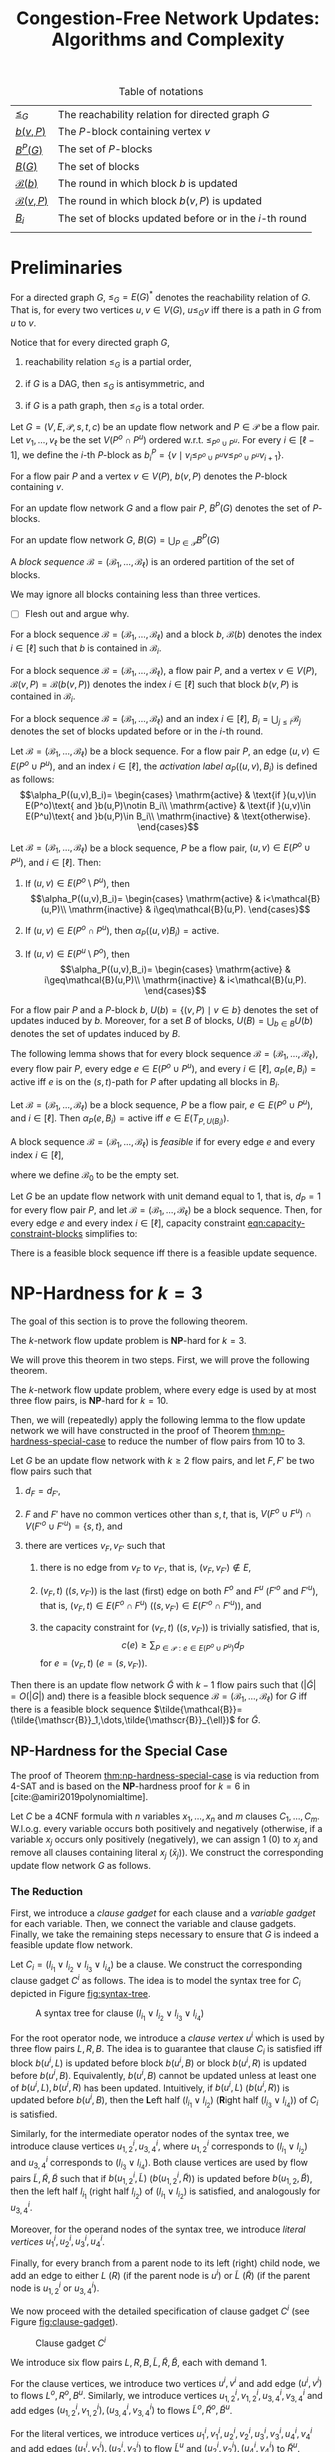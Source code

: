 #+TITLE: Congestion-Free Network Updates: Algorithms and Complexity

#+STARTUP: latexpreview

#+LATEX_CLASS: book
#+LATEX_CLASS_OPTIONS: [fontsize=11pt,paper=a4]

#+LATEX_HEADER: \input{preamble}

#+CAPTION: Table of notations
| [[notation:reachability-relation][\(\leq_G\)]]           | The reachability relation for directed graph \(G\)        |
| [[notation:block-update][\(b(v,P)\)]]           | The \(P\)-block containing vertex \(v\)                   |
| [[notation:p-blocks][\(B^P(G)\)]]           | The set of \(P\)-blocks                                   |
| [[notation:blocks][\(B(G)\)]]             | The set of blocks                                         |
| [[notation:block-sequence-round-block][\(\mathcal{B}(b)\)]]   | The round in which block \(b\) is updated                 |
| [[notation:block-sequence-round-update][\(\mathcal{B}(v,P)\)]] | The round in which block \(b(v,P)\) is updated            |
| [[notation:b-sub-i][\(B_i\)]]              | The set of blocks updated before or in the \(i\)-th round |
|                      |                                                           |

* Preliminaries

#+NAME: notation:reachability-relation
#+BEGIN_notation
For a directed graph \(G\), \(\leq_G=E(G)^*\) denotes the reachability relation of \(G\).
That is, for every two vertices \(u,v\in V(G)\), \(u\leq_Gv\) iff there is a path in \(G\) from \(u\) to \(v\).
#+END_notation

Notice that for every directed graph \(G\),

1. reachability relation \(\leq_G\) is a partial order,

2. if \(G\) is a DAG, then \(\leq_G\) is antisymmetric, and

3. if \(G\) is a path graph, then \(\leq_G\) is a total order.

#+NAME: defn:block
#+BEGIN_defn
Let \(G=(V,E,\mathcal{P},s,t,c)\) be an update flow network and \(P\in\mathcal{P}\) be a flow pair.
Let \(v_1,\dots,v_{\ell}\) be the set \(V(P^o\cap P^u)\) ordered w.r.t. \(\leq_{P^o\cup P^u}\).
For every \(i\in[\ell-1]\), we define the \(i\)-th \(P\)-block as \(b_i^P=\{v\mid v_i\leq_{P^o\cup P^u}v\leq_{P^o\cup P^u}v_{i+1}\}\).
#+END_defn

#+NAME: notation:block-update
#+BEGIN_notation
For a flow pair \(P\) and a vertex \(v\in V(P)\), \(b(v,P)\) denotes the \(P\)-block containing \(v\).
#+END_notation

#+NAME: notation:p-blocks
#+BEGIN_notation
For an update flow network \(G\) and a flow pair \(P\), \(B^P(G)\) denotes the set of \(P\)-blocks.
#+END_notation

#+NAME: notation:blocks
#+BEGIN_notation
For an update flow network \(G\), \(B(G)=\bigcup_{P\in\mathcal{P}}B^P(G)\)
#+END_notation

#+NAME: defn:block-sequence
#+BEGIN_defn
A /block sequence/ \(\mathcal{B}=(\mathscr{B}_1,\dots,\mathscr{B}_{\ell})\) is an ordered partition of the set of blocks.
#+END_defn

#+NAME: remark:block-sequence
#+BEGIN_remark
We may ignore all blocks containing less than three vertices.
#+END_remark

- [ ] Flesh out and argue why.

#+NAME: notation:block-sequence-round-block
#+BEGIN_notation
For a block sequence \(\mathcal{B}=(\mathscr{B}_1,\dots,\mathscr{B}_{\ell})\) and a block \(b\), \(\mathcal{B}(b)\) denotes the index \(i\in[\ell]\) such that \(b\) is contained in \(\mathscr{B}_i\).
#+END_notation

#+NAME: notation:block-sequence-round-update
#+BEGIN_notation
For a block sequence \(\mathcal{B}=(\mathscr{B}_1,\dots,\mathscr{B}_{\ell})\), a flow pair \(P\), and a vertex \(v\in V(P)\), \(\mathcal{B}(v,P)=\mathcal{B}(b(v,P))\) denotes the index \(i\in[\ell]\) such that block \(b(v,P)\) is contained in \(\mathscr{B}_i\).
#+END_notation

#+NAME: notation:b-sub-i
#+BEGIN_notation
For a block sequence \(\mathcal{B}=(\mathscr{B}_1,\dots,\mathscr{B}_{\ell})\) and an index \(i\in[\ell]\), \(B_i=\bigcup_{j\leq i}\mathscr{B}_j\) denotes the set of blocks updated before or in the \(i\)-th round.
#+END_notation

#+NAME: defn:alpha-block
#+BEGIN_defn
Let \(\mathcal{B}=(\mathscr{B}_1,\dots,\mathscr{B}_{\ell})\) be a block sequence.
For a flow pair \(P\), an edge \((u,v)\in E(P^o\cup P^u)\), and an index \(i\in[\ell]\), the /activation label/ \(\alpha_P((u,v),B_i)\) is defined as follows:
\[\alpha_P((u,v),B_i)=
\begin{cases}
\mathrm{active} & \text{if }(u,v)\in E(P^o)\text{ and }b(u,P)\notin B_i\\
\mathrm{active} & \text{if }(u,v)\in E(P^u)\text{ and }b(u,P)\in B_i\\
\mathrm{inactive} & \text{otherwise}.
\end{cases}\]
#+END_defn

#+NAME: lem:alpha-block-cases-edge
#+BEGIN_lem
Let \(\mathcal{B}=(\mathscr{B}_1,\dots,\mathscr{B}_{\ell})\) be a block sequence, \(P\) be a flow pair, \((u,v)\in E(P^o\cup P^u)\), and \(i\in[\ell]\).
Then:

1. If \((u,v)\in E(P^o\setminus P^u)\), then
   \[\alpha_P((u,v),B_i)=
   \begin{cases}
   \mathrm{active} & i<\mathcal{B}(u,P)\\
   \mathrm{inactive} & i\geq\mathcal{B}(u,P).
   \end{cases}\]
   
2. If \((u,v)\in E(P^o\cap P^u)\), then \(\alpha_P((u,v)B_i)=\mathrm{active}\).

3. If \((u,v)\in E(P^u\setminus P^o)\), then
   \[\alpha_P((u,v),B_i)=
   \begin{cases}
   \mathrm{active} & i\geq\mathcal{B}(u,P)\\
   \mathrm{inactive} & i<\mathcal{B}(u,P).
   \end{cases}\]
#+END_lem

#+NAME:
#+BEGIN_notation
For a flow pair \(P\) and a \(P\)-block \(b\), \(U(b)=\{(v,P)\mid v\in b\}\) denotes the set of updates induced by \(b\).
Moreover, for a set \(B\) of blocks, \(U(B)=\bigcup_{b\in B}U(b)\) denotes the set of updates induced by \(B\).
#+END_notation

The following lemma shows that for every block sequence \(\mathcal{B}=(\mathscr{B}_1,\dots,\mathscr{B}_{\ell})\), every flow pair \(P\), every edge \(e\in E(P^o\cup P^u)\), and every \(i\in[\ell]\), \(\alpha_P(e,B_i)=\mathrm{active}\) iff \(e\) is on the (\(s,t\))-path for \(P\) after updating all blocks in \(B_i\).

#+NAME: lem:alpha-block-eq-active-iff
#+BEGIN_lem
Let \(\mathcal{B}=(\mathscr{B}_1,\dots,\mathscr{B}_{\ell})\) be a block sequence, \(P\) be a flow pair, \(e\in E(P^o\cup P^u)\), and \(i\in[\ell]\).
Then \(\alpha_P(e,B_i)=\mathrm{active}\) iff \(e\in E(T_{P,U(B_i)})\).
#+END_lem

#+NAME: defn:feasible-block-sequence
#+BEGIN_defn
A block sequence \(\mathcal{B}=(\mathscr{B}_1,\dots,\mathscr{B}_{\ell})\) is /feasible/ if for every edge \(e\) and every index \(i\in[\ell]\),
#+NAME: eqn:capacity-constraint-blocks
\begin{equation}
c(e)\geq\sum_{P\in\mathcal{P}:\alpha_P(e,B_{i-1})=\mathrm{active}\text{ or }\alpha_P(e,B_i)=\mathrm{active}}d_P,
\end{equation}
where we define \(\mathscr{B}_0\) to be the empty set.
#+END_defn

#+NAME: remark:capacity-constraint-blocks-demand-1
#+BEGIN_remark
Let \(G\) be an update flow network with unit demand equal to \(1\), that is, \(d_P=1\) for every flow pair \(P\), and let \(\mathcal{B}=(\mathscr{B}_1,\dots,\mathscr{B}_{\ell})\) be a block sequence.
Then, for every edge \(e\) and every index \(i\in[\ell]\), capacity constraint [[eqn:capacity-constraint-blocks]] simplifies to:
\begin{align*}
c(e)
&\geq\sum_{P\in\mathcal{P}:\alpha_P(e,B_{i-1})=\mathrm{active}\text{ or }\alpha_P(e,B_i)=\mathrm{active}}d_P\\
&=\sum_{P\in\mathcal{P}:\alpha_P(e,B_{i-1})=\mathrm{active}\text{ or }\alpha_P(e,B_i)=\mathrm{active}}1\\
&=\lvert\{P\in\mathcal{P}\mid\alpha_P(e,B_{i-1})=\mathrm{active}\text{ or }\alpha_P(e,B_i)=\mathrm{active}\}\rvert.
\end{align*}
#+END_remark

#+NAME: corollary:block-sequence-iff-update-sequence
#+BEGIN_corollary
There is a feasible block sequence iff there is a feasible update sequence.
#+END_corollary

* \(\textbf{NP}\)-Hardness for \(k=3\)

The goal of this section is to prove the following theorem.

#+NAME: thm:np-hardness-k-eq-3
#+BEGIN_thm
The \(k\)-network flow update problem is \(\textbf{NP}\)-hard for \(k=3\).
#+END_thm

We will prove this theorem in two steps.
First, we will prove the following theorem.

#+NAME: thm:np-hardness-special-case
#+BEGIN_thm
The \(k\)-network flow update problem, where every edge is used by at most three flow pairs, is \(\textbf{NP}\)-hard for \(k=10\).
#+END_thm

Then, we will (repeatedly) apply the following lemma to the flow update network we will have constructed in the proof of Theorem [[thm:np-hardness-special-case]] to reduce the number of flow pairs from \(10\) to \(3\).

#+NAME: lem:merging-flow-pairs
#+ATTR_LATEX: :options [Merging Lemma]
#+BEGIN_lem
Let \(G\) be an update flow network with \(k\geq 2\) flow pairs, and let \(F,F'\) be two flow pairs such that

1. @@latex:\label{itm:lem-merging-flow-pairs-property-1}@@
   \(d_F=d_{F'}\),

2. @@latex:\label{itm:lem-merging-flow-pairs-property-2}@@
   \(F\) and \(F'\) have no common vertices other than \(s,t\), that is, \(V(F^o\cup F^u)\cap V(F'^o\cup F'^u)=\{s,t\}\), and

3. @@latex:\label{itm:lem-merging-flow-pairs-property-3}@@
   there are vertices \(v_F,v_{F'}\) such that

   1) @@latex:\label{itm:lem-merging-flow-pairs-property-3-1}@@
      there is no edge from \(v_F\) to \(v_{F'}\), that is, \((v_F,v_{F'})\notin E\),

   2) @@latex:\label{itm:lem-merging-flow-pairs-property-3-2}@@
      \((v_F,t)\) (\((s,v_{F'})\)) is the last (first) edge on both \(F^o\) and \(F^u\) (\(F'^o\) and \(F'^u\)), that is, \((v_F,t)\in E(F^o\cap F^u)\) (\((s,v_{F'})\in E(F'^o\cap F'^u)\)), and

   3) @@latex:\label{itm:lem-merging-flow-pairs-property-3-3}@@
      the capacity constraint for \((v_F,t)\) (\((s,v_{F'})\)) is trivially satisfied, that is,
      \[
      c(e)\geq\sum_{P\in\mathcal{P}:e\in E(P^o\cup P^u)}d_P
      \]
      for \(e=(v_F,t)\) (\(e=(s,v_{F'})\)).


Then there is an update flow network \(\tilde{G}\) with \(k-1\) flow pairs such that (\(\lvert\tilde{G}\rvert=O(\lvert G\rvert)\) and) there is a feasible block sequence \(\mathcal{B}=(\mathscr{B}_1,\dots,\mathscr{B}_{\ell})\) for \(G\) iff there is a feasible block sequence \(\tilde{\mathcal{B}}=(\tilde{\mathscr{B}}_1,\dots,\tilde{\mathscr{B}}_{\ell})\) for \(\tilde{G}\).
#+END_lem

** \(\textbf{NP}\)-Hardness for the Special Case

The proof of Theorem [[thm:np-hardness-special-case]] is via reduction from \(\textsf{4-SAT}\) and is based on the \(\textbf{NP}\)-hardness proof for \(k=6\) in [cite:@amiri2019polynomialtime].

Let \(C\) be a 4CNF formula with \(n\) variables \(x_1,\dots,x_n\) and \(m\) clauses \(C_1,\dots,C_m\).
W.l.o.g. every variable occurs both positively and negatively (otherwise, if a variable \(x_j\) occurs only positively (negatively), we can assign \(1\) (\(0\)) to \(x_j\) and remove all clauses containing literal \(x_j\) (\(\bar{x}_j\))).
We construct the corresponding update flow network \(G\) as follows.

*** The Reduction

First, we introduce a /clause gadget/ for each clause and a /variable gadget/ for each variable.
Then, we connect the variable and clause gadgets.
Finally, we take the remaining steps necessary to ensure that \(G\) is indeed a feasible update flow network.

#+LATEX: \paragraph{Clause gadgets.}
Let \(C_i=(l_{i_1}\vee l_{i_2}\vee l_{i_3}\vee l_{i_4})\) be a clause.
We construct the corresponding clause gadget \(C^i\) as follows.
The idea is to model the syntax tree for \(C_i\) depicted in Figure [[fig:syntax-tree]].

#+CAPTION: A syntax tree for clause \((l_{i_1}\vee l_{i_2}\vee l_{i_3}\vee l_{i_4})\)
#+NAME: fig:syntax-tree
[[file:../assets/Screen Shot 2023-02-14 at 15.05.37.png]]

For the root operator node, we introduce a /clause vertex/ \(u^i\) which is used by three flow pairs \(L,R,B\).
The idea is to guarantee that clause \(C_i\) is satisfied iff block \(b(u^i,L)\) is updated before block \(b(u^i,B)\) or block \(b(u^i,R)\) is updated before \(b(u^i,B)\).
Equivalently, \(b(u^i,B)\) cannot be updated unless at least one of \(b(u^i,L),b(u^i,R)\) has been updated.
Intuitively, if \(b(u^i,L)\) (\(b(u^i,R)\)) is updated before \(b(u^i,B)\), then the \(\textbf{L}\)eft half \((l_{i_1}\vee l_{i_2})\) (\(\textbf{R}\)ight half \((l_{i_3}\vee l_{i_4})\)) of \(C_i\) is satisfied.

Similarly, for the intermediate operator nodes of the syntax tree, we introduce clause vertices \(u_{1,2}^i,u_{3,4}^i\), where \(u_{1,2}^i\) corresponds to \((l_{i_1}\vee l_{i_2})\) and \(u_{3,4}^i\) corresponds to \((l_{i_3}\vee l_{i_4})\).
Both clause vertices are used by flow pairs \(\tilde{L},\tilde{R},\tilde{B}\) such that if \(b(u_{1,2}^i,\tilde{L})\) (\(b(u_{1,2}^i,\tilde{R})\)) is updated before \(b(u_{1,2},\tilde{B})\), then the left half \(l_{i_1}\) (right half \(l_{i_2}\)) of \((l_{i_1}\vee l_{i_2})\) is satisfied, and analogously for \(u_{3,4}^i\).

Moreover, for the operand nodes of the syntax tree, we introduce /literal vertices/ \(u_1^i,u_2^i,u_3^i,u_4^i\).

Finally, for every branch from a parent node to its left (right) child node, we add an edge to either \(L\) (\(R\)) (if the parent node is \(u^i\)) or \(\tilde{L}\) (\(\tilde{R}\)) (if the parent node is \(u_{1,2}^i\) or \(u_{3,4}^i\)).

We now proceed with the detailed specification of clause gadget \(C^i\) (see Figure [[fig:clause-gadget]]).

#+CAPTION: Clause gadget \(C^i\)
#+NAME: fig:clause-gadget
[[file:../assets/Screen Shot 2023-02-14 at 15.07.03.png]]

We introduce six flow pairs \(L,R,B,\tilde{L},\tilde{R},\tilde{B}\), each with demand \(1\).

For the clause vertices, we introduce two vertices \(u^i,v^i\) and add edge \((u^i,v^i)\) to flows \(L^o,R^o,B^u\).
Similarly, we introduce vertices \(u_{1,2}^i,v_{1,2}^i,u_{3,4}^i,v_{3,4}^i\) and add edges \((u_{1,2}^i,v_{1,2}^i),(u_{3,4}^i,v_{3,4}^i)\) to flows \(\tilde{L}^o,\tilde{R}^o,\tilde{B}^u\).

For the literal vertices, we introduce vertices \(u_1^i,v_1^i,u_2^i,v_2^i,u_3^i,v_3^i,u_4^i,v_4^i\) and add edges \((u_1^i,v_1^i),(u_3^i,v_3^i)\) to flow \(\tilde{L}^u\) and \((u_2^i,v_2^i),(u_4^i,v_4^i)\) to \(\tilde{R}^u\).

Moreover, we introduce auxiliary vertices \(\tilde{u}_{1,2}^i,\tilde{v}_{1,2}^i,\tilde{u}_{3,4}^i,\tilde{v}_{3,4}^i\) and add edge \((\tilde{u}_{1,2}^i,\tilde{v}_{1,2}^i)\) to flows \(\tilde{L}^u,\tilde{B}^o\) and \((\tilde{u}_{3,4}^i,\tilde{v}_{3,4}^i)\) to \(\tilde{R}^u,\tilde{B}^o\).

Finally, we add the following edges to connect clause gadget \(C^i\):

- \((u^i,\tilde{u}_{1,2}^i),(\tilde{v}_{1,2}^i,v^i)\) to \(L^u\)
- \((u^i,\tilde{u}_{3,4}^i),(\tilde{v}_{3,4}^i,v^i)\) to \(R^u\)
- \((v_{1,2}^i,u_{3,4}^i)\) to \(\tilde{L}^o,\tilde{L}^u,\tilde{R}^o,\tilde{R}^u\)
- \((u_{1,2}^i,u_1^i),(v_1^i,v_{1,2}^i),(u_{3,4}^i,u_3^i),(v_3^i,v_{3,4}^i)\) to \(\tilde{L}^u\)
- \((u_{1,2}^i,u_2^i),(v_2^i,v_{1,2}^i),(u_{3,4}^i,u_4^i),(v_4^i,v_{3,4}^i)\) to \(\tilde{R}^u\)
- \((\tilde{v}_{1,2}^i,\tilde{u}_{3,4}^i)\) to \(\tilde{B}^o,\tilde{B}^u\)
- \((\tilde{u}_{1,2}^i,u_{1,2}^i),(v_{1,2}^i,\tilde{v}_{1,2}^i),(\tilde{u}_{3,4}^i,u_{3,4}^i),(v_{3,4}^i,\tilde{v}_{3,4}^i)\) to \(\tilde{B}^u\)

#+LATEX: \paragraph{Variable gadgets.}
For every variable \(x_j\), we construct the corresponding variable gadget \(X^j\) as follows.
We introduce a /variable vertex/ \(x^j\) which is used by three flow pairs \(X,\bar{X},B\).
The idea is to guarantee the following:

1. If block \(b(x^j,X)\) is updated before block \(b(x^j,B)\), then variable \(x_j\) is assigned \(1\).
2. If block \(b(x^j,\bar{X})\) is updated before \(b(x^j,B)\), then \(x_j\) is assigned \(0\).
3. Not both \(b(x^j,X)\) and \(b(x^j,\bar{X})\) can be updated before \(b(x^j,B)\).

We now proceed with the detailed specification of variable gadget \(X^j\) (see Figure [[fig:variable-gadget]]).

#+CAPTION: Variable gadget \(X^j\)
#+NAME: fig:variable-gadget
[[file:../assets/Screen Shot 2023-02-14 at 15.06.35.png]]

We introduce two flow pairs \(X,\bar{X}\), each with demand \(1\).
For the variable vertices, we introduce vertices \(x^j,y^j\) and add edge \((x^j,y^j)\) to flows \(X^u,\bar{X}^u,B^o\).
Moreover, we introduce auxiliary vertices \(x_0^j,y_0^j,x_1^j,y_1^j\) and add edge \((x_0^j,y_0^j)\) to flow \(\bar{X}^o\) and \((x_1^j,y_1^j)\) to \(X^o\).
Finally, to connect variable gadget \(X^j\), we add edges \((x^j,x_0^j),(y_0^j,y^j)\) to flow \(\bar{X}^o\) and \((x^j,x_1^j),(y_1^j,y^j)\) to \(X^o\).

#+LATEX: \paragraph{Connecting variable with clause gadgets.}
For every \(j\in[n]\) and every \(i\in[m]\), we connect variable gadget \(X^j\) to clause gadget \(C^i\) if variable \(x_j\) occurs in clause \(C_i\).
More precisely, we introduce two flow pairs \(B_0,B_1\), each with demand \(1\), such that \(B_0\) (\(B_1\)) connects vertex \(x_0^j\) (\(x_1^j\)) to all literal vertices corresponding to literal \(\bar{x}_j\) (\(x_j\)).

More formally, for every \(j\in[n]\), let \(P_j=\{p_1^j,\dots,p_{\ell_j}^j\}\) denote the set of indices of the clauses containing literal \(x_j\) and \(\bar{P}_j=\{\bar{p}_1^j,\dots,p_{\ell'_j}^j\}\) denote the set of indices of the clauses containing literal \(\bar{x}_j\).
Moreover, for every \(j\in[n]\) and every \(i\in[m]\), let \(\pi(i,j)\) denote the position of literal \(x_j\) in clause \(C_i\) and \(\bar{\pi}(i,j)\) denote the position of literal \(\bar{x}_j\) in \(C_i\).
For every \(j\in[n]\), we add the following edges:

- \((x_0^j,u_{\bar{\pi}(\bar{p}_1^j,j)}^{\bar{p}_1^j})\), \((u_{\bar{\pi}(\bar{p}_{\ell}^j,j)}^{\bar{p}_{\ell}^j},v_{\bar{\pi}(\bar{p}_{\ell}^j,j)}^{\bar{p}_{\ell}^j})\) for every \(\ell\in[\ell'_j]\), \((v_{\bar{\pi}(\bar{p}_{\ell}^j,j)}^{\bar{p}_{\ell}^j},u_{\bar{\pi}(\bar{p}_{\ell+1}^j,j)}^{\bar{p}_{\ell+1}^j})\) for every \(\ell\in[\ell'_j-1]\), and \((v_{\bar{\pi}(\bar{p}_{\ell'_j}^j,j)}^{\bar{p}_{\ell'_j}^j},y_0^j)\) to \(B_0^o\)
- \((x_1^j,u_{\pi(p_1^j,j)}^{p_1^j})\), \((u_{\pi(p_{\ell}^j,j)}^{p_{\ell}^j},v_{\pi(p_{\ell}^j,j)}^{p_{\ell}^j})\) for every \(\ell\in[\ell_j]\), \((v_{\pi(p_{\ell}^j,j)}^{p_{\ell}^j},u_{\pi(p_{\ell+1}^j,j)}^{p_{\ell+1}^j})\) for every \(\ell\in[\ell_j-1]\), and \((v_{\pi(p_{\ell_j}^j,j)}^{p_{\ell_j}^j},y_1^j)\) to \(B_1^o\)

#+LATEX: \paragraph{Completing the update flow network.}
We introduce vertices \(s,t\) and create (\(s,t\))-paths for all flows by adding the following edges:

- \((s,u^1),(v^m,t)\) to \(L^o,L^u,R^o,R^u\)
- \((v^i,u^{i+1})\) for every \(i\in[m-1]\) to \(L^o,L^u,R^o,R^u,B^u\)
- \((s,u_{1,2}^1)\), \((v_{3,4}^i,u_{1,2}^{i+1})\) for every \(i\in[m-1]\), and \((v_{3,4}^m,t)\) to \(\tilde{L}^o,\tilde{L}^u,\tilde{R}^o,\tilde{R}^u\)
- \((s,\tilde{u}_{1,2}^1)\), \((\tilde{v}_{3,4}^i,\tilde{u}_{1,2}^{i+1})\) for every \(i\in[m-1]\), and \((\tilde{v}_{3,4}^m,t)\) to \(\tilde{B}^o,\tilde{B}^u\)
- \((s,x^1),(y^n,t)\) to \(X^o,X^u,\bar{X}^o,\bar{X}^u,B^o,B^u\)
- \((y^j,x^{j+1})\) for every \(j\in[n-1]\) to \(X^o,X^u,\bar{X}^o,\bar{X}^u,B^o\)
- \((x^1,u^1),(v^m,y^n)\) to \(B^u\)
- \((s,x_0^1)\), \((y_0^j,x_0^{j+1})\) for every \(j\in[n-1]\), and \((y_0^n,t)\) to \(B_0^o,B_0^u\)
- \((s,x_1^1)\), \((y_1^j,x_1^{j+1})\) for every \(j\in[n-1]\), and \((y_1^n,t)\) to \(B_1^o,B_1^u\)

See Figure [[fig:update-flow-network]] for the complete update flow network and Table [[tab:s-t-flows]] for all (\(s,t\))-flows.

#+CAPTION: The update flow network
#+NAME: fig:update-flow-network
[[file:../assets/Screen Shot 2023-02-14 at 15.08.01.png]]

#+CAPTION: All (\(s,t\))-flows
#+NAME: tab:s-t-flows
| Flow            | (\(s,t\))-path                                                                                                                                                                         |
|-----------------+----------------------------------------------------------------------------------------------------------------------------------------------------------------------------------------|
| \(\bar{X}^o\)   | \(s,x^1,x_0^1,y_0^1,y^1,x^2,\dots,y^n,t\)                                                                                                                                              |
| \(\bar{X}^u\)   | \(s,x^1,y^1,x^2,\dots,y^n,t\)                                                                                                                                                          |
|-----------------+----------------------------------------------------------------------------------------------------------------------------------------------------------------------------------------|
| \(L^o\)         | \(s,u^1,v^1,u^2,\dots,v^m,t\)                                                                                                                                                          |
| \(L^u\)         | \(s,u^1,\tilde{u}_{1,2}^1,\tilde{v}_{1,2}^1,v^1,u^2,\dots,v^m,t\)                                                                                                                      |
|-----------------+----------------------------------------------------------------------------------------------------------------------------------------------------------------------------------------|
| \(\tilde{L}^o\) | \(s,u_{1,2}^1,v_{1,2}^1,u_{3,4}^1,v_{3,4}^1,u_{1,2}^2,\dots,v_{3,4}^m,t\)                                                                                                              |
| \(\tilde{L}^u\) | \(s,u_{1,2}^1,u_1^1,v_1^1,v_{1,2}^1,u_{3,4}^1,u_3^1,v_3^1,v_{3,4}^1,u_{1,2}^2,\dots,v_{3,4}^m,t\)                                                                                      |
|-----------------+----------------------------------------------------------------------------------------------------------------------------------------------------------------------------------------|
| \(X^o\)         | \(s,x^1,x_1^1,y_1^1,y^1,x^2,\dots,y^n,t\)                                                                                                                                              |
| \(X^u\)         | \(s,x^1,y^1,x^2,\dots,y^n,t\)                                                                                                                                                          |
|-----------------+----------------------------------------------------------------------------------------------------------------------------------------------------------------------------------------|
| \(R^o\)         | \(s,u^1,v^1,u^2,\dots,v^m,t\)                                                                                                                                                          |
| \(R^u\)         | \(s,u^1,\tilde{u}_{3,4}^1,\tilde{v}_{3,4}^1,v^1,u^2,\dots,v^m,t\)                                                                                                                      |
|-----------------+----------------------------------------------------------------------------------------------------------------------------------------------------------------------------------------|
| \(\tilde{R}^o\) | \(s,u_{1,2}^1,v_{1,2}^1,u_{3,4}^1,v_{3,4}^1,u_{1,2}^2,\dots,v_{3,4}^m,t\)                                                                                                              |
| \(\tilde{R}^u\) | \(s,u_{1,2}^1,u_2^1,v_2^1,v_{1,2}^1,u_{3,4}^1,u_4^1,v_4^1,v_{3,4}^1,u_{1,2}^2,\dots,v_{3,4}^m,t\)                                                                                      |
|-----------------+----------------------------------------------------------------------------------------------------------------------------------------------------------------------------------------|
| \(B^o\)         | \(s,x^1,y^1,x^2,\dots,y^n,t\)                                                                                                                                                          |
| \(B^u\)         | \(s,x^1,u^1,v^1,u^2,\dots,v^m,y^n,t\)                                                                                                                                                  |
|-----------------+----------------------------------------------------------------------------------------------------------------------------------------------------------------------------------------|
| \(\tilde{B}^o\) | \(s,\tilde{u}_{1,2}^1,\tilde{v}_{1,2}^1,\tilde{u}_{3,4}^1,\tilde{v}_{3,4}^1,\tilde{u}_{1,2}^2,\dots,\tilde{v}_{3,4}^m,t\)                                                              |
| \(\tilde{B}^u\) | \(s,\tilde{u}_{1,2}^1,u_{1,2}^1,v_{1,2}^1,\tilde{v}_{1,2}^1,\tilde{u}_{3,4}^1,u_{3,4}^1,v_{3,4}^1,\tilde{v}_{3,4}^1,\tilde{u}_{1,2}^2,\dots,\tilde{v}_{3,4}^m,t^\)                     |
|-----------------+----------------------------------------------------------------------------------------------------------------------------------------------------------------------------------------|
| \(B_0^o\)       | \(s,x_0^1,u_{\bar{\pi}(\bar{p}_1^1,1)}^{\bar{p}_1^1},v_{\bar{\pi}(\bar{p}_1^1,1)}^{\bar{p}_1^1},u_{\bar{\pi}(\bar{p}_2^1,1)}^{\bar{p}_2^1},\dots,v_{\bar{\pi}(\bar{p}_{l'_1}^1,1)}^{\bar{p}_{l'_1}^1},y_0^1,x_0^2,\dots,y_0^n,t\) |
| \(B_0^u\)       | \(s,x_0^1,y_0^1,x_0^2,\dots,y_0^n,t\)                                                                                                                                                  |
|-----------------+----------------------------------------------------------------------------------------------------------------------------------------------------------------------------------------|
| \(B_1^o\)       | \(s,x_1^1,u_{\pi(p_1^1,1)}^{p_1^1},v_{\pi(p_1^1,1)}^{p_1^1},u_{\pi(p_2^1,1)}^{p_2^1},\dots,v_{\pi(p_{l_1}^1,1)}^{p_{l_1}^1},y_0^1,x_0^2,\dots,y_0^n,t\)                                |
| \(B_1^u\)       | \(s,x_1^1,y_1^1,x_1^2,\dots,y_1^n,t\)                                                                                                                                                  |
|                 |                                                                                                                                                                                        |

Edge capacities are defined as follows.

- We set the capacity to \(2\) for edges \((u^i,v^i),(u_{1,2}^i,v_{1,2}^i),(u_{3,4}^i,v_{3,4}^i),(x^j,y^j)\) for every \(i\in[m]\) and every \(j\in[n]\).
- We set the capacity to \(1\) for edges \((u_1^i,v_1^i),(u_2^i,v_2^i),(u_3^i,v_3^i),(u_4^i,v_4^i),(\tilde{u}_{1,2}^i,\tilde{v}_{1,2}^i),(\tilde{u}_{3,4}^i,\tilde{v}_{3,4}^i),(x_0^j,y_0^j),(x_1^j,y_1^j)\) for every \(i\in[m]\) and every \(j\in[n]\).
- All remaining edge capacities are set to \(10\), that is, the number of flow pairs, which equals the sum of all demands.

We remark that vertices \(\tilde{u}_{1,2}^i,\tilde{v}_{1,2}^i,\tilde{u}_{3,4}^i,\tilde{v}_{3,4}^i\) are not necessary for this proof.
Instead, we could directly connect clause vertices \(u^i,u_{1,2}^i\) via flow pair \(L\) and \(u^i,u_{3,4}^i\) via \(R\).
Similarly, vertices \(x_0^j,y_0^j,x_1^j,y_1^j\) as well as flow pairs \(B_0,B_1\) are not necessary.
We could instead directly connect variable vertex \(x^j\) to literal vertex, say \(u_1^i\), via \(X\) (\(\bar{X}\)) if \(l_{i_1}=x_j\) (\(l_{i_1}=\bar{x}_j\)).
The vertices and flow pairs are necessary, however, for the proof of Theorem [[thm:np-hardness-k-eq-3]].

Let us quickly verify that \(G\) is indeed a feasible update flow network.

- [ ] Argue that \(G\) is a feasible update flow network instance.

#+CAPTION: All blocks grouped by flow pair
#+NAME: tab:blocks
| \(P\)         | \(V(P^o\cap P^u)\) ordered w.r.t. \(\leq_{P^o\cup P^u}\)                                                                  | \(B^P(G)\)                                                                                 |
|---------------+---------------------------------------------------------------------------------------------------------------------------+--------------------------------------------------------------------------------------------|
| \(\bar{X}\)   | \(s,x^1,y^1,x^2,\dots,y^n,t\)                                                                                             | \(\{s,x^1\}\),                                                                             |
|               |                                                                                                                           | \(\{x^j,x_0^j,y_0^j,y^j\},j\in[n]\),                                                       |
|               |                                                                                                                           | \(\{y^j,x^{j+1}\},j\in[n-1]\),                                                             |
|               |                                                                                                                           | \(\{y^n,t\}\)                                                                              |
|---------------+---------------------------------------------------------------------------------------------------------------------------+--------------------------------------------------------------------------------------------|
| \(L\)         | \(s,u^1,v^1,u^2,\dots,v^m,t\)                                                                                             | \(\{s,u^1\}\),                                                                             |
|               |                                                                                                                           | \(\{u^i,\tilde{u}_{1,2}^i,\tilde{v}_{1,2}^i,v^i\},i\in[m]\),                               |
|               |                                                                                                                           | \(\{v^i,u^{i+1}\},i\in[m-1]\),                                                             |
|               |                                                                                                                           | \(\{v^m,t\}\)                                                                              |
|---------------+---------------------------------------------------------------------------------------------------------------------------+--------------------------------------------------------------------------------------------|
| \(\tilde{L}\) | \(s,u_{1,2}^1,v_{1,2}^1,u_{3,4}^1,v_{3,4}^1,u_{1,2}^2,\dots,v_{3,4}^m,t\)                                                 | \(\{s,u_{1,2}^1\}\),                                                                       |
|               |                                                                                                                           | \(\{u_{1,2}^i,u_1^i,v_1^i,v_{1,2}^i\},i\in[m]\),                                           |
|               |                                                                                                                           | \(\{v_{1,2}^i,u_{3,4}^i\},i\in[m]\),                                                       |
|               |                                                                                                                           | \(\{u_{3,4}^i,u_3^i,v_3^i,v_{3,4}^i\},i\in[m]\),                                           |
|               |                                                                                                                           | \(\{v_{3,4}^i,u_{1,2}^{i+1}\},i\in[m-1]\),                                                 |
|               |                                                                                                                           | \(\{v_{3,4}^m,t\}\)                                                                        |
|---------------+---------------------------------------------------------------------------------------------------------------------------+--------------------------------------------------------------------------------------------|
| \(X\)         | \(s,x^1,y^1,x^2,\dots,y^n,t\)                                                                                             | \(\{s,x^1\}\),                                                                             |
|               |                                                                                                                           | \(\{x^j,x_1^j,y_1^j,y^j\},j\in[n]\),                                                       |
|               |                                                                                                                           | \(\{y^j,x^{j+1}\},j\in[n-1]\),                                                             |
|               |                                                                                                                           | \(\{y^n,t\}\)                                                                              |
|---------------+---------------------------------------------------------------------------------------------------------------------------+--------------------------------------------------------------------------------------------|
| \(R\)         | \(s,u^1,v^1,u^2,\dots,v^m,t\)                                                                                             | \(\{s,u^1\}\),                                                                             |
|               |                                                                                                                           | \(\{u^i,\tilde{u}_{3,4}^i,\tilde{v}_{3,4}^i,v^i\},i\in[m]\),                               |
|               |                                                                                                                           | \(\{v^i,u^{i+1}\},i\in[m-1]\),                                                             |
|               |                                                                                                                           | \(\{v^m,t\}\)                                                                              |
|---------------+---------------------------------------------------------------------------------------------------------------------------+--------------------------------------------------------------------------------------------|
| \(\tilde{R}\) | \(s,u_{1,2}^1,v_{1,2}^1,u_{3,4}^1,v_{3,4}^1,u_{1,2}^2,\dots,v_{3,4}^m,t\)                                                 | \(\{s,u_{1,2}^1\}\),                                                                       |
|               |                                                                                                                           | \(\{u_{1,2}^i,u_2^i,v_2^i,v_{1,2}^i\},i\in[m]\),                                           |
|               |                                                                                                                           | \(\{v_{1,2}^i,u_{3,4}^i\},i\in[m]\),                                                       |
|               |                                                                                                                           | \(\{u_{3,4}^i,u_4^i,v_4^i,v_{3,4}^i\},i\in[m]\),                                           |
|               |                                                                                                                           | \(\{v_{3,4}^i,u_{1,2}^{i+1}\},i\in[m-1]\),                                                 |
|               |                                                                                                                           | \(\{v_{3,4}^m,t\}\)                                                                        |
|---------------+---------------------------------------------------------------------------------------------------------------------------+--------------------------------------------------------------------------------------------|
| \(B\)         | \(s,x^1,y^n,t\)                                                                                                           | \(\{s,x^1\}\), \(\{x^j,y^j,u^i,v^i\mid j\in[n],i\in[m]\}\), \(\{y^n,t\}\)                  |
|---------------+---------------------------------------------------------------------------------------------------------------------------+--------------------------------------------------------------------------------------------|
| \(\tilde{B}\) | \(s,\tilde{u}_{1,2}^1,\tilde{v}_{1,2}^1,\tilde{u}_{3,4}^1,\tilde{v}_{3,4}^1,\tilde{u}_{1,2}^2,\dots,\tilde{v}_{3,4}^m,t\) | \(\{s,\tilde{u}_{1,2}^1\}\),                                                               |
|               |                                                                                                                           | \(\{\tilde{u}_{1,2}^i,u_{1,2}^i,v_{1,2}^i,\tilde{v}_{1,2}^i\},i\in[m]\),                   |
|               |                                                                                                                           | \(\{\tilde{v}_{1,2}^i,\tilde{u}_{3,4}^i\},i\in[m]\),                                       |
|               |                                                                                                                           | \(\{\tilde{u}_{3,4}^i,u_{3,4}^i,v_{3,4}^i,\tilde{v}_{3,4}^i\},i\in[m]\),                   |
|               |                                                                                                                           | \(\{\tilde{v}_{3,4}^i,\tilde{u}_{1,2}^{i+1}\},i\in[m-1]\),                                 |
|               |                                                                                                                           | \(\{\tilde{v}_{3,4}^m,t\}\)                                                                |
|---------------+---------------------------------------------------------------------------------------------------------------------------+--------------------------------------------------------------------------------------------|
| \(B_0\)       | \(s,x_0^1,y_0^1,x_0^2,\dots,y_0^n,t\)                                                                                     | \(\{s,x_0^1\}\),                                                                           |
|               |                                                                                                                           | \(\{x_0^j,u_{\bar{\pi}(i,j)}^i},v_{\bar{\pi}(i,j)}^i},y_0^j\mid i\in\bar{P}_j\},j\in[n]\), |
|               |                                                                                                                           | \(\{y_0^n,t\}\)                                                                            |
|---------------+---------------------------------------------------------------------------------------------------------------------------+--------------------------------------------------------------------------------------------|
| \(B_1\)       | \(s,x_1^1,y_1^1,x_1^2,\dots,y_1^n,t\)                                                                                     | \(\{s,x_1^1\}\),                                                                           |
|               |                                                                                                                           | \(\{x_1^j,u_{\pi(i,j)}^i},v_{\pi(i,j)}^i},y_1^j\mid i\in P_j\},j\in[n]\),                  |
|               |                                                                                                                           | \(\{y_1^n,t\}\)                                                                            |
|               |                                                                                                                           |                                                                                            |

*** The Proof

Before we prove Theorem [[thm:np-hardness-special-case]], let us show that every feasible block sequence for the update flow network specified in the previous section satisfies the following properties.

#+NAME: lem:feasible-block-sequence-properties
#+BEGIN_lem
Let \(\mathcal{B}\) be a feasible block sequence for update flow network \(G\).
Then:

1. @@latex:\label{itm:lem-feasible-block-sequence-properties-1}@@
   For every \(i\in[m]\), \(\mathcal{B}(u^i,L)<\mathcal{B}(x^1,B)\) or \(\mathcal{B}(u^i,R)<\mathcal{B}(x^1,B)\).
         
2. @@latex:\label{itm:lem-feasible-block-sequence-properties-2}@@
   For every \(i\in[m]\),

   1) @@latex:\label{itm:lem-feasible-block-sequence-properties-2-1}@@
      \(\mathcal{B}(\tilde{u}_{1,2}^i,\tilde{B})<\mathcal{B}(u^i,L)\), and
   
   2) @@latex:\label{itm:lem-feasible-block-sequence-properties-2-2}@@
      \(\mathcal{B}(\tilde{u}_{3,4}^i,\tilde{B})<\mathcal{B}(u^i,R)\).

3. @@latex:\label{itm:lem-feasible-block-sequence-properties-3}@@
   For every \(i\in[m]\),

   1) @@latex:\label{itm:lem-feasible-block-sequence-properties-3-1}@@
      \(\mathcal{B}(u_{1,2}^i,\tilde{L})<\mathcal{B}(\tilde{u}_{1,2}^i,\tilde{B})\) or \(\mathcal{B}(u_{1,2}^i,\tilde{R})<\mathcal{B}(\tilde{u}_{1,2}^i,\tilde{B})\), and

   2) @@latex:\label{itm:lem-feasible-block-sequence-properties-3-2}@@
      \(\mathcal{B}(u_{3,4}^i,\tilde{L})<\mathcal{B}(\tilde{u}_{3,4}^i,\tilde{B})\) or \(\mathcal{B}(u_{3,4}^i,\tilde{R})<\mathcal{B}(\tilde{u}_{3,4}^i,\tilde{B})\).

4. @@latex:\label{itm:lem-feasible-block-sequence-properties-4}@@
   For every \(j\in[n]\), \(\mathcal{B}(x^1,B)<\mathcal{B}(x^j,\bar{X})\) or \(\mathcal{B}(x^1,B)<\mathcal{B}(x^j,X)\).

5. @@latex:\label{itm:lem-feasible-block-sequence-properties-5}@@
   For every \(i\in[m]\) and every \(j\in[n]\),

   1) @@latex:\label{itm:lem-feasible-block-sequence-properties-5-1}@@
      if \(l_{i_1}=\bar{x}_j\), then \(\mathcal{B}(x_0^j,B_0)<\mathcal{B}(u_{1,2}^i,\tilde{L})\), and if \(l_{i_1}=x_j\), then \(\mathcal{B}(x_1^j,B_1)<\mathcal{B}(u_{1,2}^i,\tilde{L})\),

   2) @@latex:\label{itm:lem-feasible-block-sequence-properties-5-2}@@
      if \(l_{i_2}=\bar{x}_j\), then \(\mathcal{B}(x_0^j,B_0)<\mathcal{B}(u_{1,2}^i,\tilde{R})\), and if \(l_{i_2}=x_j\), then \(\mathcal{B}(x_1^j,B_1)<\mathcal{B}(u_{1,2}^i,\tilde{R})\),

   3) @@latex:\label{itm:lem-feasible-block-sequence-properties-5-3}@@
      if \(l_{i_3}=\bar{x}_j\), then \(\mathcal{B}(x_0^j,B_0)<\mathcal{B}(u_{3,4}^i,\tilde{L})\), and if \(l_{i_3}=x_j\), then \(\mathcal{B}(x_1^j,B_1)<\mathcal{B}(u_{3,4}^i,\tilde{L})\),

   4) @@latex:\label{itm:lem-feasible-block-sequence-properties-5-4}@@
      if \(l_{i_4}=\bar{x}_j\), then \(\mathcal{B}(x_0^j,B_0)<\mathcal{B}(u_{3,4}^i,\tilde{R})\), and if \(l_{i_4}=x_j\), then \(\mathcal{B}(x_1^j,B_1)<\mathcal{B}(u_{3,4}^i,\tilde{R})\).

6. @@latex:\label{itm:lem-feasible-block-sequence-properties-6}@@
   For every \(j\in[n]\),

   1) @@latex:\label{itm:lem-feasible-block-sequence-properties-6-1}@@
      \(\mathcal{B}(x^j,\bar{X})<\mathcal{B}(x_0^j,B_0)\), and

   2) @@latex:\label{itm:lem-feasible-block-sequence-properties-6-2}@@
      \(\mathcal{B}(x^j,X)<\mathcal{B}(x_1^j,B_1)\).
#+END_lem

#+BEGIN_proof
We show every property by contradiction.
More precisely, for every property, we assume it doesn't hold and then obtain an edge and a round such that the corresponding capacity constraint is violated, which contradicts the feasibility of block sequence \(\mathcal{B}\).

Since every flow pair has demand \(1\), we may use [[remark:capacity-constraint-blocks-demand-1]] to argue about capacity constraints.

#+LATEX: \paragraph{\ref{itm:lem-feasible-block-sequence-properties-1}, \ref{itm:lem-feasible-block-sequence-properties-3}.}
We only show \ref{itm:lem-feasible-block-sequence-properties-1}; the proofs for \ref{itm:lem-feasible-block-sequence-properties-3-1} and \ref{itm:lem-feasible-block-sequence-properties-3-2} are analogous.
Suppose not.
Then obtain \(i\in[m]\) such that both \(\mathcal{B}(u^i,L)\geq\mathcal{B}(x^1,B)\) and \(\mathcal{B}(u^i,R)\geq\mathcal{B}(x^1,B)\).
We show that the capacity constraint for edge \((u^i,v^i)\) is violated for round \(\mathcal{B}(x^1,B)\).

We have that

1. \(\alpha_L((u^i,v^i),B_{\mathcal{B}(x^1,B)-1})=\mathrm{active}\), since \(b(u^i,L)\notin B_{\mathcal{B}(x^1,B)-1}\) and \((u^i,v^i)\in E(L^o)\),
   
2. \(\alpha_R((u^i,v^i),B_{\mathcal{B}(x^1,B)-1})=\mathrm{active}\), since \(b(u^i,R)\notin B_{\mathcal{B}(x^1,B)-1}\) and \((u^i,v^i)\in E(R^o)\), and

3. \(\alpha_B((u^i,v^i),B_{\mathcal{B}(x^1,B)})=\mathrm{active}\), since \(b(u^i,B)=b(x^1,B)\in B_{\mathcal{B}(x^1,B)}\) and \((u^i,v^i)\in E(B^u)\).

Hence
\begin{align*}
\lvert\{P\in\mathcal{P}\mid&\alpha_P((u^i,v^i),B_{\mathcal{B}(x^1,B)-1})=\mathrm{active}\text{ or }\\
&\alpha_P((u^i,v^i),B_{\mathcal{B}(x^1,B)})=\mathrm{active}\}\rvert\geq\lvert\{L,R,B\}\rvert=3>2=c(u^i,v^i)
\end{align*}

#+LATEX: \paragraph{\ref{itm:lem-feasible-block-sequence-properties-2}, \ref{itm:lem-feasible-block-sequence-properties-5}, \ref{itm:lem-feasible-block-sequence-properties-6}.}
We only show \ref{itm:lem-feasible-block-sequence-properties-2-1}; the proofs for \ref{itm:lem-feasible-block-sequence-properties-2-2}, \ref{itm:lem-feasible-block-sequence-properties-5-1}, \ref{itm:lem-feasible-block-sequence-properties-5-2}, \ref{itm:lem-feasible-block-sequence-properties-5-3}, \ref{itm:lem-feasible-block-sequence-properties-5-4}, \ref{itm:lem-feasible-block-sequence-properties-6-1}, and \ref{itm:lem-feasible-block-sequence-properties-6-2} are similar.
Suppose not.
Then obtain \(i\in[m]\) such that \(\mathcal{B}(\tilde{u}_{1,2}^i,\tilde{B})\geq\mathcal{B}(u^i,L)\).
We show that the capacity constraint for edge \((\tilde{u}_{1,2}^i,\tilde{v}_{1,2}^i)\) is violated for round \(\mathcal{B}(u^i,L)\).

We have that

1. \(\alpha_{\tilde{B}}((\tilde{u}_{1,2}^i,\tilde{v}_{1,2}^i),B_{\mathcal{B}(u^i,L)-1})=\mathrm{active}\), since \(b(\tilde{u}_{1,2}^i,\tilde{B})\notin B_{\mathcal{B}(u^i,L)-1}\) and \((\tilde{u}_{1,2}^i,\tilde{v}_{1,2}^i)\in E(\tilde{B}^o)\), and

2. \(\alpha_L((\tilde{u}_{1,2}^i,\tilde{v}_{1,2}^i),B_{\mathcal{B}(u^i,L)})=\mathrm{active}\), since \(b(u^i,L)\in B_{\mathcal{B}(u^i,L)}\) and \((\tilde{u}_{1,2}^i,\tilde{v}_{1,2}^i)\in E(L^u)\).

Hence
\begin{align*}
\lvert\{P\in\mathcal{P}\mid&\alpha_P((\tilde{u}_{1,2}^i,\tilde{v}_{1,2}^i),B_{\mathcal{B}(u^i,L)-1})=\mathrm{active}\text{ or }\\
&\alpha_P((\tilde{u}_{1,2}^i,\tilde{v}_{1,2}^i),B_{\mathcal{B}(u^i,L)})=\mathrm{active}\}\rvert\geq\lvert\{\tilde{B},L\}\rvert=2>1=c(\tilde{u}_{1,2}^i,\tilde{v}_{1,2}^i)
\end{align*}

#+LATEX: \paragraph{\ref{itm:lem-feasible-block-sequence-properties-4}.}
Suppose not.
Then obtain \(j\in[n]\) such that both \(\mathcal{B}(x^1,B)\geq\mathcal{B}(x^j,\bar{X})\) and \(\mathcal{B}(x^1,B)\geq\mathcal{B}(x^j,X)\).
We show that the capacity constraint for edge \((x^j,y^j)\) is violated for round \(\mathcal{B}(x^1,B)\).

We have that

1. \(\alpha_B((x^j,y^j),B_{\mathcal{B}(x^1,B)-1})=\mathrm{active}\), since \(b(x^j,B)=b(x^1,B)\notin B_{\mathcal{B}(x^1,B)-1}\) and \((x^j,y^j)\in E(B^o)\),
   
2. \(\alpha_{\bar{X}}((x^j,y^j),B_{\mathcal{B}(x^1,B)})=\mathrm{active}\), since \(b(x^j,\bar{X})\notin B_{\mathcal{B}(x^1,B)}\) and \((x^j,y^j)\in E(\bar{X}^u)\), and

3. \(\alpha_{X}((x^j,y^j),B_{\mathcal{B}(x^1,B)})=\mathrm{active}\), since \(b(x^j,X)\notin B_{\mathcal{B}(x^1,B)}\) and \((x^j,y^j)\in E(X^u)\).

Hence
\begin{align*}
\lvert\{P\in\mathcal{P}\mid&\alpha_P((x^j,y^j),B_{\mathcal{B}(x^1,B)-1})=\mathrm{active}\text{ or }\\
&\alpha_P((x^j,y^j),B_{\mathcal{B}(x^1,B)})=\mathrm{active}\}\rvert\geq\lvert\{B,\bar{X},X\}\rvert=3>2=c(x^j,y^j)
\end{align*}
#+END_proof

We are now ready to prove Theorem [[thm:np-hardness-special-case]].

#+ATTR_LATEX: :options [Proof of Theorem [[thm:np-hardness-special-case]]]
#+BEGIN_proof
We show that there is a satisfying assignment \(\sigma\) for 4CNF formula \(C\) iff there is a feasible block sequence \(\mathcal{B}\) for the corresponding update flow network \(G\), which, by Corollary [[corollary:block-sequence-iff-update-sequence]], is the case iff there is a feasible update sequence for \(G\).
We will choose \(\sigma\), \(\mathcal{B}\), respectively, such that \(\sigma\) assigns \(1\) to variable \(x_j\) iff \(\mathcal{B}(x^j,\bar{X})>\mathcal{B}(x^1,B)\).

#+LATEX: \paragraph{Only-if part.}
Let \(\mathcal{B}\) be a feasible block sequence for \(G\).
We define assignment \(\sigma\) as follows:
For every variable \(x_j\), we assign \(1\) to \(x_j\) iff \(\mathcal{B}(x^j,\bar{X})>\mathcal{B}(x^1,B)\).
We now show that \(\sigma\) is indeed a satisfying assignment for \(C\).

Let \(C_i=(l_{i_1}\vee l_{i_2}\vee l_{i_3}\vee l_{i_4})\) be a clause.
We show that \(\sigma\) satisfies \(C_i\) by obtaining a literal that evaluates to \(1\).

Consider round \(\mathcal{B}(x^1,B)\).
By Lemma [[lem:feasible-block-sequence-properties]] \ref{itm:lem-feasible-block-sequence-properties-1}, \(\mathcal{B}(x^1,B)>\mathcal{B}(u^i,L)\) or \(\mathcal{B}(x^1,B)>\mathcal{B}(u^i,R)\).
We only consider the former case \(\mathcal{B}(x^1,B)>\mathcal{B}(u^i,L)\); the latter one is analogous.

By Lemma [[lem:feasible-block-sequence-properties]] \ref{itm:lem-feasible-block-sequence-properties-2-1}, \(\mathcal{B}(u^i,L)>\mathcal{B}(\tilde{u}_{1,2}^i,\tilde{B})\).
By Lemma [[lem:feasible-block-sequence-properties]] \ref{itm:lem-feasible-block-sequence-properties-3-1}, \(\mathcal{B}(\tilde{u}_{1,2}^i,\tilde{B})>\mathcal{B}(u_{1,2}^i,\tilde{L})\) or \(\mathcal{B}(\tilde{u}_{1,2}^i,\tilde{B})>\mathcal{B}(u_{1,2}^i,\tilde{R})\).
We only consider the latter case \(\mathcal{B}(\tilde{u}_{1,2}^i,\tilde{B})>\mathcal{B}(u_{1,2}^i,\tilde{R})\); the former one is analogous.

Let \(x_j\) be the variable corresponding to literal \(l_{i_2}\).
We consider the cases \(l_{i_2}=\bar{x}_j\) and \(l_{i_2}=x_j\) separately.

Case \(l_{i_2}=\bar{x}_j\).
By Lemma [[lem:feasible-block-sequence-properties]] \ref{itm:lem-feasible-block-sequence-properties-5-2}, \(\mathcal{B}(u_{1,2}^i,\tilde{R})>\mathcal{B}(x_0^j,B_0)\).
By Lemma [[lem:feasible-block-sequence-properties]] \ref{itm:lem-feasible-block-sequence-properties-6-1}, \(\mathcal{B}(x_0^j,B_0)>\mathcal{B}(x^j,\bar{X})\).
Putting everything together yields the following chain of inequalities:
\[
\mathcal{B}(x^1,B)>
\mathcal{B}(u^i,L)>
\mathcal{B}(\tilde{u}_{1,2}^i,\tilde{B})>
\mathcal{B}(u_{1,2}^i,\tilde{R})>
\mathcal{B}(x_0^j,B_0)>
\mathcal{B}(x^j,\bar{X})
\]
Hence, by definition of our assignment, variable \(x_j\) is assigned \(0\).
Hence literal \(l_{i_2}=\bar{x}_j\) evaluates to \(1\).

Case \(l_{i_2}=x_j\).
By Lemma [[lem:feasible-block-sequence-properties]] \ref{itm:lem-feasible-block-sequence-properties-5-2}, \(\mathcal{B}(u_{1,2}^i,\tilde{R})>\mathcal{B}(x_1^j,B_1)\).
By Lemma [[lem:feasible-block-sequence-properties]] \ref{itm:lem-feasible-block-sequence-properties-6-2}, \(\mathcal{B}(x_1^j,B_1)>\mathcal{B}(x^j,X)\).
Putting everything together yields the following chain of inequalities:
\[
\mathcal{B}(x^1,B)>
\mathcal{B}(u^i,L)>
\mathcal{B}(\tilde{u}_{1,2}^i,\tilde{B})>
\mathcal{B}(u_{1,2}^i,\tilde{R})>
\mathcal{B}(x_1^j,B_1)>
\mathcal{B}(x^j,X)
\]
Hence, by Lemma [[lem:feasible-block-sequence-properties]] \ref{itm:lem-feasible-block-sequence-properties-4}, \(\mathcal{B}(x^j,\bar{X})>\mathcal{B}(x^1,B)\).
Hence, by definition of our assignment, variable \(x_j\) is assigned \(1\).
Hence literal \(l_{i_2}=x_j\) evaluates to \(1\).

#+LATEX: \paragraph{If part.}
Let \(\sigma\) be a satisfying assignment for \(C\).
We construct a feasible block sequence \(\mathcal{B}=(\mathscr{B}_1,\dots,\mathscr{B}_{11})\) for \(G\) as follows.
The basic idea is to update blocks induced by

- variable vertices corresponding to variables that are assigned \(1\) and

- clause vertices corresponding to satisfied clauses


before we update block \(b(x^1,B)\), and all other blocks afterwards.
We now specify \(\mathscr{B}_1,\dots,\mathscr{B}_{11}\) in detail.

1. For every variable \(x_j\), if \(x_j\) is assigned \(1\), we add block \(b(x^j,X)\) to \(\mathscr{B}_1\), otherwise we add \(b(x^j,\bar{X})\).
   That is,
   \[
   \mathscr{B}_1=\{b(x^j,X)\mid\sigma(x_j)=1\}\cup\{b(x^j,\bar{X}\mid\sigma(x_j)=0\}.
   \]
   
2. For every variable \(x_j\), if \(x_j\) is assigned \(1\), we add block \(b(x_1^j,B_1)\) to \(\mathscr{B}_2\), otherwise we add \(b(x_0^j,B_0)\).
   That is,
   \[
   \mathscr{B}_2=\{b(x_1^j,B_1)\mid\sigma(x_j)=1\}\cup\{b(x_0^j,B_0\mid\sigma(x_j)=0\}.
   \]

3. For every clause \(C_i=(l_{i_1}\vee l_{i_2}\vee l_{i_3}\vee l_{i_4})\),

   1) if \(l_{i_1}\) evaluates to \(1\), we add block \(b(u_{1,2}^i,\tilde{L})\) to \(\mathscr{B}_3\),

   2) if \(l_{i_2}\) evaluates to \(1\), we add \(b(u_{1,2}^i,\tilde{R})\),

   3) if \(l_{i_3}\) evaluates to \(1\), we add \(b(u_{3,4}^i,\tilde{L})\), and

   4) if \(l_{i_4}\) evaluates to \(1\), we add \(b(u_{3,4}^i,\tilde{R})\).

   That is,
   \begin{align*}
   \mathscr{B}_3=&\{b(u_{1,2}^i,\tilde{L})\mid\sigma(l_{i_1})=1\}\cup
   \{b(u_{1,2}^i,\tilde{R})\mid\sigma(l_{i_2})=1\}\cup\\
   &\{b(u_{3,4}^i,\tilde{L})\mid\sigma(l_{i_3})=1\}\cup
   \{b(u_{3,4}^i,\tilde{R})\mid\sigma(l_{i_4})=1\}.
   \end{align*}
   
4. For every clause \(C_i=(l_{i_1}\vee l_{i_2}\vee l_{i_3}\vee l_{i_4})\), if the left half \((l_{i_1}\vee l_{i_2})\) of \(C_i\) is satisfied, we add block \(b(\tilde{u}_{1,2}^i,\tilde{B})\) to \(\mathscr{B}_4\), and if the right half \((l_{i_3}\vee l_{i_4})\) is satisfied, we add \(b(\tilde{u}_{3,4}^i,\tilde{B})\).
   That is,
   \begin{align*}
   \mathscr{B}_4=&\{b(\tilde{u}_{1,2}^i,\tilde{B})\mid\sigma(l_{i_1})=1\text{ or }\sigma(l_{i_2})=1\}\cup\\
   &\{b(\tilde{u}_{3,4}^i,\tilde{B})\mid\sigma(l_{i_3})=1\text{ or }\sigma(l_{i_4})=1\}.
   \end{align*}
   
5. For every clause \(C_i=(l_{i_1}\vee l_{i_2}\vee l_{i_3}\vee l_{i_4})\), if the left half \((l_{i_1}\vee l_{i_2})\) of \(C_i\) is satisfied, we add block \(b(u^i,L)\) to \(\mathscr{B}_5\), and if the right half \((l_{i_3}\vee l_{i_4})\) is satisfied, we add \(b(u^i,R)\).
   That is,
   \begin{align*}
   \mathscr{B}_5=&\{b(u^i,L)\mid\sigma(l_{i_1})=1\text{ or }\sigma(l_{i_2})=1\}\cup\\
   &\{b(u^i,R)\mid\sigma(l_{i_3})=1\text{ or }\sigma(l_{i_4})=1\}.
   \end{align*}
   
6. \(\mathscr{B}_6=\{b(x^1,B)\}\).

7. For every variable \(x_j\), if \(x_j\) is assigned \(0\), we add block \(b(x^j,X)\) to \(\mathscr{B}_7\), otherwise we add \(b(x^j,\bar{X})\).
   That is,
   \[
   \mathscr{B}_7=\{b(x^j,X)\mid\sigma(x_j)=0\}\cup\{b(x^j,\bar{X}\mid\sigma(x_j)=1\}.
   \]
   
8. For every variable \(x_j\), if \(x_j\) is assigned \(0\), we add block \(b(x_1^j,B_1)\) to \(\mathscr{B}_8\), otherwise we add \(b(x_0^j,B_0)\).
   That is,
   \[
   \mathscr{B}_8=\{b(x_1^j,B_1)\mid\sigma(x_j)=0\}\cup\{b(x_0^j,B_0\mid\sigma(x_j)=1\}.
   \]

9. For every clause \(C_i=(l_{i_1}\vee l_{i_2}\vee l_{i_3}\vee l_{i_4})\),

   1) if \(l_{i_1}\) evaluates to \(0\), we add block \(b(u_{1,2}^i,\tilde{L})\) to \(\mathscr{B}_9\),

   2) if \(l_{i_2}\) evaluates to \(0\), we add \(b(u_{1,2}^i,\tilde{R})\),

   3) if \(l_{i_3}\) evaluates to \(0\), we add \(b(u_{3,4}^i,\tilde{L})\), and

   4) if \(l_{i_4}\) evaluates to \(0\), we add \(b(u_{3,4}^i,\tilde{R})\).

   That is,
   \begin{align*}
   \mathscr{B}_9=&\{b(u_{1,2}^i,\tilde{L})\mid\sigma(l_{i_1})=0\}\cup
   \{b(u_{1,2}^i,\tilde{R})\mid\sigma(l_{i_2})=0\}\cup\\
   &\{b(u_{3,4}^i,\tilde{L})\mid\sigma(l_{i_3})=0\}\cup
   \{b(u_{3,4}^i,\tilde{R})\mid\sigma(l_{i_4})=0\}.
   \end{align*}

1. For every clause \(C_i=(l_{i_1}\vee l_{i_2}\vee l_{i_3}\vee l_{i_4})\), if the left half \((l_{i_1}\vee l_{i_2})\) of \(C_i\) is unsatisfied, we add block \(b(\tilde{u}_{1,2}^i,\tilde{B})\) to \(\mathscr{B}_{10}\), and if the right half \((l_{i_3}\vee l_{i_4})\) is unsatisfied, we add \(b(\tilde{u}_{3,4}^i,\tilde{B})\).
   That is,
   \begin{align*}
   \mathscr{B}_{10}=&\{b(\tilde{u}_{1,2}^i,\tilde{B})\mid\sigma(l_{i_1})=0\text{ and }\sigma(l_{i_2})=0\}\cup\\
   &\{b(\tilde{u}_{3,4}^i,\tilde{B})\mid\sigma(l_{i_3})=0\text{ and }\sigma(l_{i_4})=0\}.
   \end{align*}

1. For every clause \(C_i=(l_{i_1}\vee l_{i_2}\vee l_{i_3}\vee l_{i_4})\), if the left half \((l_{i_1}\vee l_{i_2})\) of \(C_i\) is unsatisfied, we add block \(b(u^i,L)\) to \(\mathscr{B}_{11}\), and if the right half \((l_{i_3}\vee l_{i_4})\) is unsatisfied, we add \(b(u^i,R)\).
   That is,
   \begin{align*}
   \mathscr{B}_{11}=&\{b(u^i,L)\mid\sigma(l_{i_1})=0\text{ and }\sigma(l_{i_2})=0\}\cup\\
   &\{b(u^i,R)\mid\sigma(l_{i_3})=0\text{ and }\sigma(l_{i_4})=0\}.
   \end{align*}

By Remark [[remark:block-sequence]], we may ignore all other blocks.

We now show that block sequence \(\mathcal{B}=(\mathscr{B}_1,\dots,\mathscr{B}_{11})\) is indeed feasible by verifying that the capacity constraint is satisfied for every edge and every \(\ell\in[11]\).
Since every flow pair has demand \(1\), we

- may use remark [[remark:capacity-constraint-blocks-demand-1]] again to argue about capacity constraints, and
  
- only have to consider edges with capacity less than \(10\), that is, the number of flow pairs.


For every such edge \(e\), we proceed as follows.

1. First, for every \(\ell\in\{0,\dots,11\}\) and every flow pair \(P\), we determine if \(e\) is on the (\(s,t\))-path for \(P\) after updating all blocks in \(B_{\ell}\), that is, we determine if \(\alpha_P(e,B_{\ell})=\mathrm{active}\).

2. Next, for every \(\ell\in\{0,\dots,11\}\), we determine the set of flow pairs \(P\) such that \(\alpha_P(e,B_{\ell})=\mathrm{active}\), that is, we determine the set \(\mathcal{P}(e,\ell):=\{P\in\mathcal{P}\mid\alpha_P(e,B_{\ell})=\mathrm{active}\}\).

3. Then, for every \(\ell\in[11]\), we determine the set \(\mathcal{P}'(e,\ell):=\mathcal{P}(e,\ell-1)\cup\mathcal{P}(e,\ell)=\{P\in\mathcal{P}\mid\alpha_P(e,B_{\ell-1})=\mathrm{active}\text{ or }\alpha_P(e,B_{\ell})=\mathrm{active}\}\).

4. Finally, for every \(\ell\in[11]\), we verify that the cardinality of the set \(\mathcal{P}'(e,\ell)\) obtained in the previous step is at most \(c(e)\).


#+LATEX: \paragraph{\((x^j,y^j)\)}
Let \(j\in[n]\).
Then edge \((x^j,y^j)\) is used by flow pairs \(\bar{X},X,B\).

Since \((x^j,y^j)\in E(\bar{X}^u\setminus\bar{X}^o)\), by Lemma [[lem:alpha-block-cases-edge]],
\[\alpha_{\bar{X}}((x^j,y^j),B_{\ell})=
\begin{cases}
\mathrm{active} & \text{if }\sigma(x_j)=1\text{ and }\ell\geq 7\\
\mathrm{active} & \text{if }\sigma(x_j)=0\text{ and }\ell\geq 1\\
\mathrm{inactive} & \text{otherwise}.
\end{cases}\]

Since \((x^j,y^j)\in E(X^u\setminus X^o)\), by Lemma [[lem:alpha-block-cases-edge]],
\[\alpha_X((x^j,y^j),B_{\ell})=
\begin{cases}
\mathrm{active} & \text{if }\sigma(x_j)=1\text{ and }\ell\geq 1\\
\mathrm{active} & \text{if }\sigma(x_j)=0\text{ and }\ell\geq 7\\
\mathrm{inactive} & \text{otherwise}.
\end{cases}\]

Since \((x^j,y^j)\in E(B^o\setminus B^u)\) and \(b(x^j,B)=b(x^1,B)\in\mathscr{B}_6\), by Lemma [[lem:alpha-block-cases-edge]],
\[\alpha_B}((x^j,y^j),B_{\ell})=
\begin{cases}
\mathrm{active} & \ell<6\\
\mathrm{inactive} & \ell\geq 6.
\end{cases}\]

Hence,
\[\mathcal{P}((x^j,y^j),\ell)=
\begin{cases}
\{B\} & \ell<1\\
\{X,B\} & \sigma(x_j)=1\text{ and }1\leq\ell<6\\
\{X\} & \sigma(x_j)=1\text{ and }\ell=6\\
\{\bar{X},B\} & \sigma(x_j)=0\text{ and }1\leq\ell<6\\
\{\bar{X}\} & \sigma(x_j)=0\text{ and }\ell=6\\
\{\bar{X},X\} & \ell\geq 7.
\end{cases}\]

Hence,
\[\mathcal{P}'((x^j,y^j),\ell)=
\begin{cases}
\{X,B\} & \sigma(x_j)=1\text{ and }\ell<7\\
\{\bar{X},B\} & \sigma(x_j)=0\text{ and }\ell<7\\
\{\bar{X},X\} & \ell\geq 7.
\end{cases}\]

Hence \(\lvert\mathcal{P}'((x^j,y^j),\ell)\rvert=2=c(x^j,y^j)\) for every \(\ell\in[11]\).

- [ ] Repeat for other edges.
#+END_proof

** Merging Flow Pairs

We now prove the [[lem:merging-flow-pairs][Merging Lemma]].

Let \(G=(V,E,\mathcal{P},s,t,c)\) be an update flow network with \(\lvert\mathcal{P}\rvert\geq 2\), and let \(F,F'\in\mathcal{P}\) and \(v_F,v_{F'}\in V\) such that they satisfy properties \ref{itm:lem-merging-flow-pairs-property-1}, \ref{itm:lem-merging-flow-pairs-property-2}, and \ref{itm:lem-merging-flow-pairs-property-3} (see Figure [[fig:lem-merging-flow-pairs-g]]).
We construct an update flow network \(\tilde{G}=(\tilde{V},\tilde{E},\tilde{\mathcal{P}},s,t,\tilde{c})\) with \(\lvert\tilde{\mathcal{P}}\rvert=\lvert\mathcal{P}\rvert-1\) such that there is a feasible block sequence \(\mathcal{B}=(\mathscr{B}_1,\dots,\mathscr{B}_{\ell})\) for \(G\) iff there is a feasible block sequence \(\tilde{\mathcal{B}}=(\tilde{\mathscr{B}}_1,\dots,\tilde{\mathscr{B}}_{\ell})\) for \(\tilde{G}\) as follows.

#+NAME: fig:lem-merging-flow-pairs-g
#+CAPTION: Flow pairs \(F\) and \(F'\) in update flow network \(G\)
[[file:../assets/Screen Shot 2023-02-19 at 13.28.41.png]]

*** The Construction

Intuitively, we merge flow pairs \(F\) and \(F'\) into a single flow pair \(\tilde{F}\) by concatenating \(F\) and \(F'\).
More precisely, \(\tilde{F}\) will be the union of \(F\) and \(F'\) except that we replace edges \((v_F,t)\) and \((s,v_{F'})\) by edge \((v_F,v_{F'})\).
More formally, we define flow pair \(\tilde{F}\) as follows:

\begin{align*}
\tilde{E}(\tilde{F}^o)&=\left(E(F^o)\setminus\{(v_F,t)\}\right)\cup\left(E(F'^o)\setminus\{(s,v_{F'})\}\right)\cup\{(v_F,v_{F'})\}\\
\tilde{E}(\tilde{F}^u)&=\left(E(F^u)\setminus\{(v_F,t)\}\right)\cup\left(E(F'^u)\setminus\{(s,v_{F'})\}\right)\cup\{(v_F,v_{F'})\}\\
\tilde{V}(\tilde{F}^o)&=\tilde{V}(\tilde{E}(\tilde{F}^o))\\
\tilde{V}(\tilde{F}^u)&=\tilde{V}(\tilde{E}(\tilde{F}^u))\\
\tilde{d}_{\tilde{F}}&=d_F
\end{align*}

See Figure [[fig:lem-merging-flow-pairs-g-tilde]] for an illustration.

#+NAME: fig:lem-merging-flow-pairs-g-tilde
#+CAPTION: Flow pair \(\tilde{F}\) in update flow network \(\tilde{G}\)
[[file:../assets/Screen Shot 2023-02-19 at 13.29.07.png]]

Update flow network \(\tilde{G}=(\tilde{V},\tilde{E},\tilde{\mathcal{P}},s,t,\tilde{c})\) is defined as follows:

\begin{align*}
\tilde{\mathcal{P}}&=\mathcal{P}\setminus\{F,F'\}\cup\{\tilde{F}\}\\
\tilde{V}&=\bigcup_{\tilde{P}\in\tilde{\mathcal{P}}}\tilde{V}(\tilde{P}^o\cup\tilde{P}^u)\\
\tilde{E}&=\bigcup_{\tilde{P}\in\tilde{\mathcal{P}}}\tilde{E}(\tilde{P}^o\cup\tilde{P}^u)\\
\tilde{c}(\tilde{e})&=
\begin{cases}
\sum_{\tilde{P}\in\tilde{\mathcal{P}}:\tilde{e}\in\tilde{E}(\tilde{P}^o\cup\tilde{P}^u)}d_{\tilde{P}} & \text{if }\tilde{e}=(v_F,v_{F'})\\
c(\tilde{e}) & \text{otherwise}
\end{cases}
\end{align*}

- [ ] Argue that \(\tilde{G}\) is a feasible update flow network instance.


We denote notations such as \(b(v,P)\), \(B_i\), and \(\alpha_P(e,B)\) referring to update flow network \(\tilde{G}\) by \(\tilde{b}(v,P)\), \(\tilde{B}_i\), and \(\tilde{\alpha}_P(e,B)\).

*** The Proof

Our goal is to show that there is a feasible block sequence \(\mathcal{B}=(\mathscr{B}_1,\dots,\mathscr{B}_{\ell})\) for \(G\) iff there is a feasible block sequence \(\tilde{\mathcal{B}}=(\tilde{\mathscr{B}}_1,\dots,\tilde{\mathscr{B}}_{\ell})\) for \(\tilde{G}\).
We will choose \(\mathcal{B},\tilde{\mathcal{B}}\), respectively, such that, for every block \(b\) contained in both \(G\) and \(\tilde{G}\), \(b\) is updated in round \(i\in[\ell]\) in \(\mathcal{B}\) iff it is updated in round \(i\) in \(\tilde{\mathcal{B}}\), that is, \(\mathcal{B}(b)=\tilde{\mathcal{B}}(b)\).
The key insight is that it is indeed sufficient to consider such blocks.

#+NAME: lem:p-blocks
#+BEGIN_lem
Let \(\tilde{P}\in\tilde{\mathcal{P}}\).
Then:
\[\tilde{B}^{\tilde{P}}(\tilde{G})=
\begin{cases}
\left(B^F(G)\setminus\{\{v_F,t\}\}\right)\cup\left(B^{F'}(G)\setminus\{\{s,v_{F'}\}\}\right)\cup\{\{v_F,v_{F'}\}\} & \tilde{P}=\tilde{F}\\
B^{\tilde{P}}(G) & \tilde{P}\neq\tilde{F}.
\end{cases}\]
#+END_lem

#+BEGIN_proof
Let \(\tilde{P}\) be a flow pair in update flow network \(\tilde{G}\).

If \(\tilde{P}\neq\tilde{F}\), then, by definition, \(\tilde{P}\) is also a flow pair in \(G\), and hence \(\tilde{B}^{\tilde{P}}(\tilde{G})=B^{\tilde{P}}(G)\).

Now suppose \(\tilde{P}=\tilde{F}\).

- [ ] Finish proof.
#+END_proof

To show that block sequences \(\mathcal{B},\tilde{\mathcal{B}}\) as chosen above are feasible, we will verify that capacity constraint [[eqn:capacity-constraint-blocks]] is satisfied for every edge \(e\in E\), \(\tilde{e}\in\tilde{E}\), respectively, and every \(i\in[\ell]\).
We now show that for every edge \(\tilde{e}\) other than \((v_F,t),(s,v_{F'}),(v_F,v_{F'})\) and every \(i\in[\ell]\), \(\tilde{e}\) is on some (\(s,t\))-path in \(\tilde{G}\) after updating all blocks in \(\tilde{B}_i\) iff it is on some (\(s,t\))-path in \(G\) after updating all blocks in \(B_i\).

#+NAME: lem:alpha
#+BEGIN_lem
Let \(\mathcal{B}=(\mathscr{B}_1,\dots,\mathscr{B}_{\ell})\) be a block sequence for \(G\) and \(\tilde{\mathcal{B}}=(\tilde{\mathscr{B}}_1,\dots,\tilde{\mathscr{B}}_{\ell})\) be a block sequence for \(\tilde{G}\) such that for every block \(b\) contained in both \(G\) and \(\tilde{G}\), \(\mathcal{B}(b)=\tilde{\mathcal{B}}(b)\).
Moreover, let \((\tilde{u},\tilde{v})\in\tilde{E}\setminus\{(v_F,t),(s,v_{F'}),(v_F,v_{F'})\}\) and \(i\in[\ell]\).
Finally, let \(\tilde{P}\in\tilde{\mathcal{P}}\) such that \((\tilde{u},\tilde{v})\in\tilde{E}(\tilde{P}^o\cup\tilde{P}^u)\).
Then:

1. @@latex:\label{itm:lem-alpha-1}@@
   If \(\tilde{P}=\tilde{F}\), then \(\tilde{\alpha}_{\tilde{P}}((\tilde{u},\tilde{v}),\tilde{B}_i)=\mathrm{active}\) iff \(\alpha_F((\tilde{u},\tilde{v}),B_i)=\mathrm{active}\) or \(\alpha_{F'}((\tilde{u},\tilde{v}),B_i)=\mathrm{active}\).

2. @@latex:\label{itm:lem-alpha-2}@@
   If \(\tilde{P}\in\tilde{\mathcal{P}}\setminus\{\tilde{F}\}\), then \(\tilde{\alpha}_{\tilde{P}}((\tilde{u},\tilde{v}),\tilde{B}_i)=\alpha_{\tilde{P}}((\tilde{u},\tilde{v}),B_i)\).
#+END_lem

#+BEGIN_proof
Let \(\mathcal{B}=(\mathscr{B}_1,\dots,\mathscr{B}_{\ell})\) be a block sequence for \(G\) and \(\tilde{\mathcal{B}}=(\tilde{\mathscr{B}}_1,\dots,\tilde{\mathscr{B}}_{\ell})\) be a block sequence for \(\tilde{G}\) such that for every block \(b\) satisfying both \(b\in B(G)\) and \(b\in\tilde{B}(\tilde{G})\), \(\mathcal{B}(b)=\tilde{\mathcal{B}}(b)\).
Let \((\tilde{u},\tilde{v})\in\tilde{E}\setminus\{(v_F,t),(s,v_{F'}),(v_F,v_{F'})\}\) and \(i\in[\ell]\).
Let \(\tilde{P}\in\tilde{\mathcal{P}}\) such that \((\tilde{u},\tilde{v})\in\tilde{E}(\tilde{P}^o\cup\tilde{P}^u)\).

#+LATEX: \paragraph{\ref{itm:lem-alpha-1}.}
Suppose \(\tilde{P}=\tilde{F}\).
By definition of \(\tilde{F}\) and since \((\tilde{u},\tilde{v})\in\tilde{E}\setminus\{(v_F,t),(s,v_{F'}),(v_F,v_{F'})\}\), \((\tilde{u},\tilde{v})\in\tilde{E}(\tilde{F}^o)\) iff \((\tilde{u},\tilde{v})\in E(F^o)\) or \((\tilde{u},\tilde{v})\in E(F'^o)\).
Similarly, \((\tilde{u},\tilde{v})\in\tilde{E}(\tilde{F}^u)\) iff \((\tilde{u},\tilde{v})\in E(F^u)\) or \((\tilde{u},\tilde{v})\in E(F'^u)\).
Moreover, by assumption, \(\tilde{b}(\tilde{u},\tilde{F})\in\tilde{B}_i\) iff \(\tilde{b}(\tilde{u},\tilde{F})\in B_i\), and, by Lemma [[lem:p-blocks]], \(\tilde{b}(\tilde{u},\tilde{F})=b(\tilde{u},F)\) or \(\tilde{b}(\tilde{u},\tilde{F})=b(\tilde{u},F')\).
Hence \(\tilde{b}(\tilde{u},\tilde{F})\in\tilde{B}_i\) iff \(b(\tilde{u},F)\in B_i\) or \(b(\tilde{u},F')\in B_i\).

- [ ] Finish proof.

#+LATEX: \paragraph{\ref{itm:lem-alpha-2}.}
Suppose \(\tilde{P}\in\tilde{\mathcal{P}}\setminus\{\tilde{F}\}\).
By definition of \(\tilde{G}\), \(\tilde{P}\in\mathcal{P}\setminus\{F,F'\}\) and hence both \((\tilde{u},\tilde{v})\in\tilde{E}(\tilde{P}^o)\) iff \((\tilde{u},\tilde{v})\in E(\tilde{P}^o)\) and \((\tilde{u},\tilde{v})\in\tilde{E}(\tilde{P}^u)\) iff \((\tilde{u},\tilde{v})\in E(\tilde{P}^u)\).
Moreover, by assumption, \(\tilde{b}(\tilde{u},\tilde{P})\in\tilde{B}_i\) iff \(\tilde{b}(\tilde{u},\tilde{P})\in B_i\), and, by Lemma [[lem:p-blocks]], \(\tilde{b}(\tilde{u},\tilde{P})=b(\tilde{u},\tilde{P})\).
Hence \(\tilde{b}(\tilde{u},\tilde{P})\in\tilde{B}_i\) iff \(b(\tilde{u},\tilde{P})\in B_i\).
The claim now follows by definitions of \(\tilde{\alpha}_{\tilde{P}},\alpha_{\tilde{P}}\).
#+END_proof

#+NAME: lem:sum-demands
#+BEGIN_lem
Let \(\mathcal{B}=(\mathscr{B}_1,\dots,\mathscr{B}_{\ell})\) be a block sequence for \(G\) and \(\tilde{\mathcal{B}}=(\tilde{\mathscr{B}}_1,\dots,\tilde{\mathscr{B}}_{\ell})\) be a block sequence for \(\tilde{G}\) such that for every block \(b\) contained in both \(G\) and \(\tilde{G}\), \(\mathcal{B}(b)=\tilde{\mathcal{B}}(b)\).
Moreover, let \((\tilde{u},\tilde{v})\in\tilde{E}\setminus\{(v_F,t),(s,v_{F'}),(v_F,v_{F'})\}\) and \(i\in[\ell]\).
Then

\begin{align*}
\sum_{\tilde{P}\in\tilde{\mathcal{P}}:\tilde{\alpha}_{\tilde{P}}((\tilde{u},\tilde{v}),\tilde{B}_{i-1})=\mathrm{active}\text{ or }\tilde{\alpha}_{\tilde{P}}((\tilde{u},\tilde{v}),\tilde{B}_i)=\mathrm{active}}\tilde{d}_{\tilde{P}}&=\\
\sum_{\tilde{P}\in\mathcal{P}:\alpha_{\tilde{P}}((\tilde{u},\tilde{v}),B_{i-1})=\mathrm{active}\text{ or }\alpha_{\tilde{P}}((\tilde{u},\tilde{v}),B_i)=\mathrm{active}}d_{\tilde{P}}&.
\end{align*}
#+END_lem

#+BEGIN_proof
Let \(\mathcal{B}=(\mathscr{B}_1,\dots,\mathscr{B}_{\ell})\) be a block sequence for \(G\) and \(\tilde{\mathcal{B}}=(\tilde{\mathscr{B}}_1,\dots,\tilde{\mathscr{B}}_{\ell})\) be a block sequence for \(\tilde{G}\) such that for every block \(b\) satisfying both \(b\in B(G)\) and \(b\in\tilde{B}(\tilde{G})\), \(\mathcal{B}(b)=\tilde{\mathcal{B}}(b)\).
Let \((\tilde{u},\tilde{v})\in\tilde{E}\setminus\{(v_F,t),(s,v_{F'}),(v_F,v_{F'})\}\) and \(i\in[\ell]\).
By definition of \(\tilde{G}\), \(\tilde{\mathcal{P}}=\mathcal{P}\setminus\{F,F'\}\cup\{\tilde{F}\}\), \(\tilde{d}_{\tilde{F}}=d_F\), and \(\tilde{d}_{\tilde{P}}=d_{\tilde{P}}\) for every \(\tilde{P}\in\tilde{\mathcal{P}}\setminus\{\tilde{F}\}\).
Moreover, by assumption, \(d_F=d_{F'}\).
Also by assumption, \(F,F'\) are edge-disjoint: Otherwise, either

1. \(F\) and \(F'\) have a common vertex other than \(s,t\), or
   
2. \(F^o\cup F^u\) and \(F'^o\cup F'^u\) both consist of the single edge \((s,t)\), in which case \(v_F=s\) and \(v_{F'}=t\), which contradicts that \((v_F,v_{F'})\notin E\)).


Hence, by Lemma [[lem:alpha]], we have

\begin{align*}
\sum_{\tilde{P}\in\tilde{\mathcal{P}}:\tilde{\alpha}_{\tilde{P}}((\tilde{u},\tilde{v}),\tilde{B}_{i-1})=\mathrm{active}\text{ or }\tilde{\alpha}_{\tilde{P}}((\tilde{u},\tilde{v}),\tilde{B}_i)=\mathrm{active}}\tilde{d}_{\tilde{P}}&=\\
\sum_{\tilde{P}\in\tilde{\mathcal{P}}\setminus\{\tilde{F}\}:\tilde{\alpha}_{\tilde{P}}((\tilde{u},\tilde{v}),\tilde{B}_{i-1})=\mathrm{active}\text{ or }\tilde{\alpha}_{\tilde{P}}((\tilde{u},\tilde{v}),\tilde{B}_i)=\mathrm{active}}\tilde{d}_{\tilde{P}}&+\\
\sum_{\tilde{P}\in\{\tilde{F}\}:\tilde{\alpha}_{\tilde{P}}((\tilde{u},\tilde{v}),\tilde{B}_{i-1})=\mathrm{active}\text{ or }\tilde{\alpha}_{\tilde{P}}((\tilde{u},\tilde{v}),\tilde{B}_i)=\mathrm{active}}\tilde{d}_{\tilde{P}}&=\\
\sum_{\tilde{P}\in\mathcal{P}\setminus\{F,F'\}:\alpha_{\tilde{P}}((\tilde{u},\tilde{v}),B_{i-1})=\mathrm{active}\text{ or }\alpha_{\tilde{P}}((\tilde{u},\tilde{v}),B_i)=\mathrm{active}}d_{\tilde{P}}&+\\
\sum_{\tilde{P}\in\{F,F'\}:\alpha_{\tilde{P}}((\tilde{u},\tilde{v}),B_{i-1})=\mathrm{active}\text{ or }\alpha_{\tilde{P}}((\tilde{u},\tilde{v}),B_i)=\mathrm{active}}d_{\tilde{P}}&=\\
\sum_{\tilde{P}\in\mathcal{P}:\alpha_{\tilde{P}}((\tilde{u},\tilde{v}),B_{i-1})=\mathrm{active}\text{ or }\alpha_{\tilde{P}}((\tilde{u},\tilde{v}),B_i)=\mathrm{active}}d_{\tilde{P}}&.
\end{align*}
#+END_proof

We are now ready to prove the [[lem:merging-flow-pairs][Merging Lemma]].

#+ATTR_LATEX: :options [Proof of Lemma [[lem:merging-flow-pairs]]]
#+BEGIN_proof
We show that there is a feasible block sequence \(\mathcal{B}=(\mathscr{B}_1,\dots,\mathscr{B}_{\ell})\) for \(G\) iff there is a feasible block sequence \(\tilde{\mathcal{B}}=(\tilde{\mathscr{B}}_1,\dots,\tilde{\mathscr{B}}_{\ell})\) for \(\tilde{G}\).

#+LATEX: \paragraph{If part.}
Let \(\mathcal{B}=(\mathscr{B}_1,\dots,\mathscr{B}_{\ell})\) be a feasible block sequence for \(G\).
We define block sequence \(\tilde{\mathcal{B}}=(\tilde{\mathscr{B}}_1,\dots,\tilde{\mathscr{B}}_{\ell})\) for \(\tilde{G}\) as follows.
By Remark [[remark:block-sequence]], we may ignore block \(\{v_F,v_{F'}\}\).
For every other block \(\tilde{b}\in\tilde{B}(\tilde{G})\setminus\{\{v_F,v_{F'}\}\}\), we define \(\tilde{\mathcal{B}}(\tilde{b})=\mathcal{B}(\tilde{b})\).
Notice that if \(\tilde{b}\in\tilde{B}(\tilde{G})\setminus\{\{v_F,v_{F'}\}\}\), then, by Lemma [[lem:p-blocks]], \(\tilde{b}\in B(G)\) and hence \(\mathcal{B}(\tilde{b})\) is defined.

We now show that \(\tilde{\mathcal{B}}\) is feasible.
Let \((\tilde{u},\tilde{v})\in\tilde{E}\) and \(i\in[\ell]\).
We show that the capacity constraint for \((\tilde{u},\tilde{v})\) and \(i\) is satisfied.

If \((\tilde{u},\tilde{v})=(v_F,v_{F'})\), then, by definition of \(\tilde{G}\),
\[
\tilde{c}(\tilde{u},\tilde{v})\geq\sum_{\tilde{P}\in\tilde{\mathcal{P}}:(\tilde{u},\tilde{v})\in E(\tilde{P}^o\cup\tilde{P}^u)}d_{\tilde{P}}
\]
and hence the capacity constraint is satisfied.
Now suppose \((\tilde{u},\tilde{v})\neq(v_F,v_{F'})\).
Hence, by definition of \(\tilde{G}\), \((\tilde{u},\tilde{v})\in E\) and \(\tilde{c}(\tilde{u},\tilde{v})=c(\tilde{u},\tilde{v})\).
If \((\tilde{u},\tilde{v})\in\{(v_F,t),(s,v_{F'})\}\), then by assumption \ref{itm:lem-merging-flow-pairs-property-3-3}, the capacity constraint is satisfied.
Now suppose \((\tilde{u},\tilde{v})\notin\{(v_F,t),(s,v_{F'}),(v_F,v_{F'})\}\).
Hence, by Lemma [[lem:sum-demands]] and since block sequence \(\mathcal{B}\) is feasible, we have

\begin{align*}
\sum_{\tilde{P}\in\tilde{\mathcal{P}}:\tilde{\alpha}_{\tilde{P}}((\tilde{u},\tilde{v}),\tilde{B}_{i-1})=\mathrm{active}\text{ or }\tilde{\alpha}_{\tilde{P}}((\tilde{u},\tilde{v}),\tilde{B}_i)=\mathrm{active}}\tilde{d}_{\tilde{P}}&=\\
\sum_{\tilde{P}\in\mathcal{P}:\alpha_{\tilde{P}}((\tilde{u},\tilde{v}),B_{i-1})=\mathrm{active}\text{ or }\alpha_{\tilde{P}}((\tilde{u},\tilde{v}),B_i)=\mathrm{active}}d_{\tilde{P}}&\leq\\
c(\tilde{u},\tilde{v})&=
\tilde{c}(\tilde{u},\tilde{v}).
\end{align*}

#+LATEX: \paragraph{Only-if part.}
Let \(\tilde{\mathcal{B}}=(\tilde{\mathscr{B}}_1,\dots,\tilde{\mathscr{B}}_{\ell})\) be a feasible block sequence for \(\tilde{G}\).
We define block sequence \(\mathcal{B}=(\mathscr{B}_1,\dots,\mathscr{B}_{\ell})\) for \(G\) as follows.
By Remark [[remark:block-sequence]], we may ignore blocks \(\{v_F,t\},\{s,v_{F'}\}\).
For every other block \(b\in B(G)\setminus\{\{v_F,t\},\{s,v_{F'}\}\}\), we define \(\mathcal{B}(b)=\tilde{\mathcal{B}}(b)\).
Notice that if \(b\in B(G)\setminus\{\{v_F,t\},\{s,v_{F'}\}\}\), then, by Lemma [[lem:p-blocks]], \(b\in\tilde{B}(\tilde{G})\) and hence \(\tilde{\mathcal{B}}(b)\) is defined.

We now show that \(\mathcal{B}\) is feasible.
Let \((u,v)\in E\) and \(i\in[\ell]\).
We show that the capacity constraint for \((u,v)\) and \(i\) is satisfied.

If \((u,v)\in\{(v_F,t),(s,v_{F'})\}\), then, by assumption \ref{itm:lem-merging-flow-pairs-property-3-3}, the capacity constraint is satisfied.
Now suppose \((u,v)\notin\{(v_F,t),(s,v_{F'})\}\).
Hence, by definition of \(\tilde{G}\), \((u,v)\in\tilde{E}\) and \(c(u,v)=\tilde{c}(u,v)\).
Hence, by Lemma [[lem:sum-demands]] and since block sequence \(\tilde{\mathcal{B}}\) is feasible, we have

\begin{align*}
\sum_{P\in\mathcal{P}:\alpha_P((u,v),B_{i-1})=\mathrm{active}\text{ or }\alpha_P((u,v),B_i)=\mathrm{active}}d_P&=\\
\sum_{P\in\tilde{\mathcal{P}}:\tilde{\alpha}_P((u,v),\tilde{B}_{i-1})=\mathrm{active}\text{ or }\tilde{\alpha}_P((u,v),\tilde{B}_i)=\mathrm{active}}\tilde{d}_P&\leq\\
\tilde{c}(u,v)&=
c(u,v).
\end{align*}
#+END_proof

#+NAME: remark:merging-flow-pairs
#+BEGIN_remark
Let \(G,F,F'\) and \(\tilde{G},\tilde{F}\) be as specified in the proof of the [[lem:merging-flow-pairs][Merging Lemma]].
Then notice that:

1. @@latex:\label{itm:remark-merging-flow-pairs-1}@@
   For every flow pair \(P\in\mathcal{P}\setminus\{F,F'\}\), if properties \ref{itm:lem-merging-flow-pairs-property-1}, \ref{itm:lem-merging-flow-pairs-property-2}, and \ref{itm:lem-merging-flow-pairs-property-3} are satisfied for both \(F,P\) and \(F',P\) in \(G\), then they are also satisfied for \(\tilde{F},P\) in \(\tilde{G}\).

2. @@latex:\label{itm:remark-merging-flow-pairs-2}@@
   For every two flow pairs \(P,P'\in\mathcal{P}\setminus\{F,F'\}\), if properties \ref{itm:lem-merging-flow-pairs-property-1}, \ref{itm:lem-merging-flow-pairs-property-2}, and \ref{itm:lem-merging-flow-pairs-property-3} are satisfied for \(P,P'\) in \(G\), then they are also satisfied for \(P,P'\) in \(\tilde{G}\).
#+END_remark

** \(\textbf{NP}\)-Hardness for the General Case

We are finally ready to prove Theorem [[thm:np-hardness-k-eq-3]].

#+ATTR_LATEX: :options [Proof of Theorem [[thm:np-hardness-k-eq-3]]]
#+BEGIN_proof
Let \(C\) be a 4CNF formula and \(G\) be the corresponding update flow network as specified in the proof of Theorem [[thm:np-hardness-special-case]].
Then \(G\) comprises \(10\) flow pairs \(\bar{X},L,\tilde{L},X,R,\tilde{R},B,\tilde{B},B_0,B_1\), each with demand \(1\).

By definition, flow pairs \(\bar{X},L,\tilde{L}\) pairwise satisfy assumptions \ref{itm:lem-merging-flow-pairs-property-1}, \ref{itm:lem-merging-flow-pairs-property-2}, and \ref{itm:lem-merging-flow-pairs-property-3} of the [[lem:merging-flow-pairs][Merging Lemma]] (confirm Table [[tab:s-t-flows]]).
Hence, by Remark [[remark:merging-flow-pairs]] \ref{itm:remark-merging-flow-pairs-1}, we may apply the Merging Lemma twice to obtain from \(G\) an update flow network \(G_8\) with \(8\) flow pairs.

Similarly, flow pairs \(X,R,\tilde{R}\) pairwise satisfy assumptions \ref{itm:lem-merging-flow-pairs-property-1}, \ref{itm:lem-merging-flow-pairs-property-2}, and \ref{itm:lem-merging-flow-pairs-property-3} of the Merging Lemma in \(G\).
By Remark [[remark:merging-flow-pairs]] \ref{itm:remark-merging-flow-pairs-2}, they also satisfy these assumptions in \(G_8\).
Hence, again by Remark [[remark:merging-flow-pairs]] \ref{itm:remark-merging-flow-pairs-1}, we may apply the Merging Lemma twice to obtain from \(G_8\) an update flow network \(G_6\) with \(6\) flow pairs.

Finally, as flow pairs \(B,\tilde{B},B_0,B_1\) again pairwise satisfy all three assumptions, we apply the Merging Lemma three times to obtain from \(G_6\) an update flow network \(G_3\) with \(3\) flow pairs.

Putting everything together, we have that there is a satisfying assignment for 4CNF formula \(C\) iff there is a feasible block sequence for update flow network \(G\) iff there is a feasible block sequence for \(G_8\) iff there is a feasible block sequence for \(G_6\) iff there is a feasible block sequence for \(G_3\), which, by Corollary [[corollary:block-sequence-iff-update-sequence]], is the case iff there is a feasible update sequence for \(G_3\).
#+END_proof
